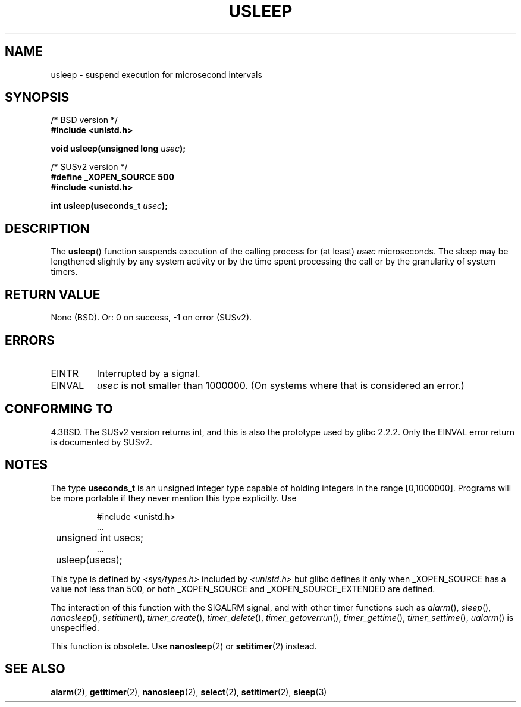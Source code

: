 .\" Copyright 1993 David Metcalfe (david@prism.demon.co.uk)
.\"
.\" Permission is granted to make and distribute verbatim copies of this
.\" manual provided the copyright notice and this permission notice are
.\" preserved on all copies.
.\"
.\" Permission is granted to copy and distribute modified versions of this
.\" manual under the conditions for verbatim copying, provided that the
.\" entire resulting derived work is distributed under the terms of a
.\" permission notice identical to this one.
.\" 
.\" Since the Linux kernel and libraries are constantly changing, this
.\" manual page may be incorrect or out-of-date.  The author(s) assume no
.\" responsibility for errors or omissions, or for damages resulting from
.\" the use of the information contained herein.  The author(s) may not
.\" have taken the same level of care in the production of this manual,
.\" which is licensed free of charge, as they might when working
.\" professionally.
.\" 
.\" Formatted or processed versions of this manual, if unaccompanied by
.\" the source, must acknowledge the copyright and authors of this work.
.\"
.\" References consulted:
.\"     Linux libc source code
.\"     Lewine's _POSIX Programmer's Guide_ (O'Reilly & Associates, 1991)
.\"     386BSD man pages
.\" Modified 1993-07-24 by Rik Faith (faith@cs.unc.edu)
.\" Modified 2001-04-01 by aeb
.\" Modified 2003-07-23 by aeb
.\"
.TH USLEEP 3  2003-07-23 "" "Linux Programmer's Manual"
.SH NAME
usleep \- suspend execution for microsecond intervals
.SH SYNOPSIS
.nf
/* BSD version */
.B "#include <unistd.h>"
.sp
.BI "void usleep(unsigned long " usec );
.sp
/* SUSv2 version */
.B "#define _XOPEN_SOURCE 500"
.br
.B "#include <unistd.h>"
.sp
.BI "int usleep(useconds_t " usec ");
.fi
.SH DESCRIPTION
The \fBusleep\fP() function suspends execution of the calling process for
(at least) \fIusec\fP microseconds.  The sleep may be lengthened slightly
by any system activity or by the time spent processing the call or by the
granularity of system timers.
.SH "RETURN VALUE"
None (BSD). Or: 0 on success, \-1 on error (SUSv2).
.SH ERRORS
.TP
EINTR
Interrupted by a signal.
.TP
EINVAL
\fIusec\fP is not smaller than 1000000.
(On systems where that is considered an error.)
.SH "CONFORMING TO"
4.3BSD.
The SUSv2 version returns int, and this is also the prototype
used by glibc 2.2.2.
Only the EINVAL error return is documented by SUSv2.
.SH NOTES
The type
.B useconds_t
is an unsigned integer type capable of holding integers
in the range [0,1000000]. Programs will be more portable
if they never mention this type explicitly. Use
.RS
.nf
.ta 8
.sp
#include <unistd.h>
\&...
	unsigned int usecs;
\&...
	usleep(usecs);
.sp
.fi
.RE
This type is defined by
.I <sys/types.h>
included by
.I <unistd.h>
but glibc defines it only when _XOPEN_SOURCE has a value not less than 500,
or both _XOPEN_SOURCE and _XOPEN_SOURCE_EXTENDED are defined.
.\" useconds_t also gives problems on HPUX 10.
.LP
The interaction of this function with the SIGALRM signal, and with
other timer functions such as
.IR alarm (),
.IR sleep (),
.IR nanosleep (),
.IR setitimer (),
.IR timer_create (),
.IR timer_delete (),
.IR timer_getoverrun (),
.IR timer_gettime (),
.IR timer_settime (),
.IR ualarm ()
is unspecified.
.LP
This function is obsolete. Use
.BR nanosleep (2)
or
.BR setitimer (2)
instead.
.SH "SEE ALSO"
.BR alarm (2),
.BR getitimer (2),
.BR nanosleep (2),
.BR select (2),
.BR setitimer (2),
.BR sleep (3)
